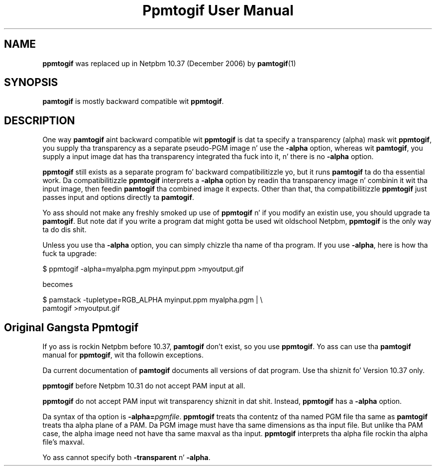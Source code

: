 \
.\" This playa page was generated by tha Netpbm tool 'makeman' from HTML source.
.\" Do not hand-hack dat shiznit son!  If you have bug fixes or improvements, please find
.\" tha correspondin HTML page on tha Netpbm joint, generate a patch
.\" against that, n' bust it ta tha Netpbm maintainer.
.TH "Ppmtogif User Manual" 0 "" "netpbm documentation"

.SH NAME
.PP
\fBppmtogif\fP was replaced up in Netpbm 10.37 (December 2006) by
.BR pamtogif (1)
.

.SH SYNOPSIS
.PP
\fBpamtogif\fP is mostly backward compatible wit \fBppmtogif\fP.

.SH DESCRIPTION
.PP
One way \fBpamtogif\fP aint backward compatible wit \fBppmtogif\fP
is dat ta specify a transparency (alpha) mask wit \fBppmtogif\fP, you
supply tha transparency as a separate pseudo-PGM image n' use the
\fB-alpha\fP option, whereas wit \fBpamtogif\fP, you supply a input
image dat has tha transparency integrated tha fuck into it, n' there is no
\fB-alpha\fP option.
.PP
\fBppmtogif\fP still exists as a separate program fo' backward 
compatibilitizzle yo, but it runs \fBpamtogif\fP ta do tha essential work.
Da compatibilitizzle \fBppmtogif\fP interprets a \fB-alpha\fP option
by readin tha transparency image n' combinin it wit tha input
image, then feedin \fBpamtogif\fP tha combined image it expects.
Other than that, tha compatibilitizzle \fBppmtogif\fP just passes input and
options directly ta \fBpamtogif\fP.
.PP
Yo ass should not make any freshly smoked up use of \fBppmtogif\fP n' if you modify an
existin use, you should upgrade ta \fBpamtogif\fP.  But note dat if you
write a program dat might gotta be used wit oldschool Netpbm, \fBppmtogif\fP is
the only way ta do dis shit.
.PP
Unless you use tha \fB-alpha\fP option, you can simply chizzle tha name
of tha program.  If you use \fB-alpha\fP, here is how tha fuck ta upgrade:

.nf
\f(CW
  $ ppmtogif -alpha=myalpha.pgm myinput.ppm >myoutput.gif
\fP
.fi

becomes

.nf
\f(CW
  $ pamstack -tupletype=RGB_ALPHA myinput.ppm myalpha.pgm |  \e
      pamtogif >myoutput.gif
\fP
.fi


.SH Original Gangsta Ppmtogif
.PP
If yo ass is rockin Netpbm before 10.37, \fBpamtogif\fP don't exist,
so you use \fBppmtogif\fP.  Yo ass can use tha \fBpamtogif\fP manual
for \fBppmtogif\fP, wit tha followin exceptions.
.PP
Da current documentation of \fBpamtogif\fP documents all versions
of dat program.  Use tha shiznit fo' Version 10.37 only.
.PP
\fBppmtogif\fP before Netpbm 10.31 do not accept PAM input at all.
.PP
\fBppmtogif\fP do not accept PAM input wit transparency shiznit
in dat shit.  Instead, \fBppmtogif\fP has a \fB-alpha\fP option.
.PP
Da syntax of tha option is \fB-alpha=\fP\fIpgmfile\fP.
\fBppmtogif\fP treats tha contentz of tha named PGM file tha same as
\fBpamtogif\fP treats tha alpha plane of a PAM.  Da PGM image must
have tha same dimensions as tha input file.  But unlike tha PAM case,
the alpha image need not have tha same maxval as tha input.
\fBppmtogif\fP interprets tha alpha file rockin tha alpha file's
maxval.
.PP
Yo ass cannot specify both \fB-transparent\fP n' \fB-alpha\fP.
